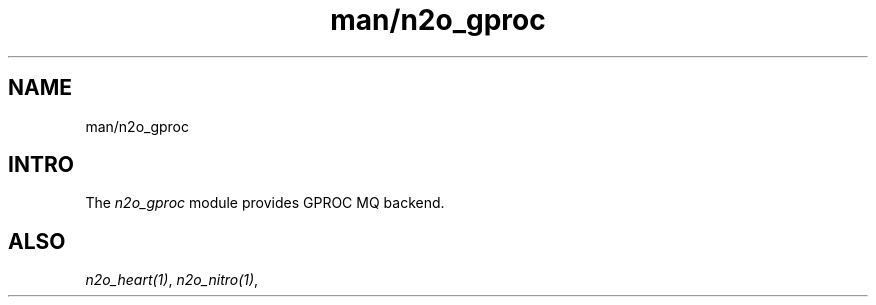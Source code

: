 .TH man/n2o_gproc 1 "man/n2o_gproc" "Synrc Research Center" "GPROC"
.SH NAME
man/n2o_gproc

.SH INTRO
.LP
The
\fIn2o_gproc\fR\& module provides GPROC MQ backend.

.SH ALSO
.LP
\fB\fIn2o_heart(1)\fR\&\fR\&, \fB\fIn2o_nitro(1)\fR\&\fR\&,